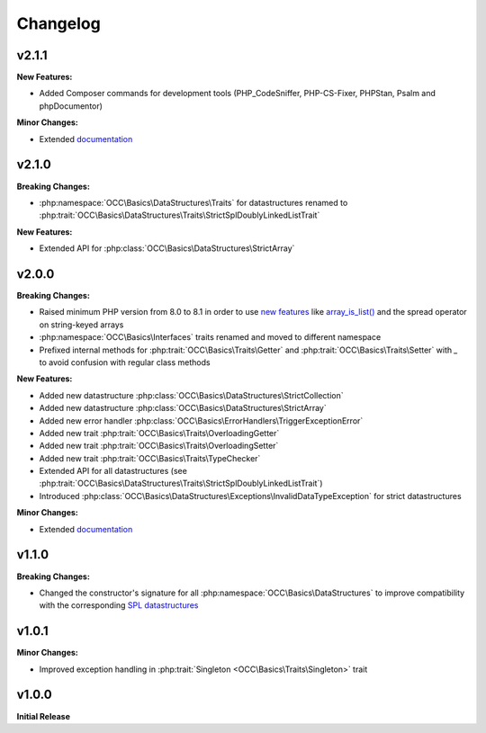 .. title:: Changelog

Changelog
#########

.. sidebar:: Table of Contents
  .. contents::

v2.1.1
======

**New Features:**

* Added Composer commands for development tools (PHP_CodeSniffer, PHP-CS-Fixer, PHPStan, Psalm and phpDocumentor)

**Minor Changes:**

* Extended `documentation <https://opencultureconsulting.github.io/php-basics/>`_

v2.1.0
======

**Breaking Changes:**

* :php:namespace:`OCC\Basics\DataStructures\Traits` for datastructures renamed to
  :php:trait:`OCC\Basics\DataStructures\Traits\StrictSplDoublyLinkedListTrait`

**New Features:**

* Extended API for :php:class:`OCC\Basics\DataStructures\StrictArray`

v2.0.0
======

**Breaking Changes:**

* Raised minimum PHP version from 8.0 to 8.1 in order to use `new features <https://www.php.net/releases/8.1/>`_ like
  `array_is_list() <https://www.php.net/array_is_list>`_ and the spread operator on string-keyed arrays
* :php:namespace:`OCC\Basics\Interfaces` traits renamed and moved to different namespace

  .. code-block::
    OCC\Basics\InterfaceTraits\ArrayAccess       -> OCC\Basics\Interfaces\ArrayAccessTrait
    OCC\Basics\InterfaceTraits\Countable         -> OCC\Basics\Interfaces\CountableTrait
    OCC\Basics\InterfaceTraits\IteratorAggregate -> OCC\Basics\Interfaces\IteratorAggregateTrait
    OCC\Basics\InterfaceTraits\Iterator          -> OCC\Basics\Interfaces\IteratorTrait

* Prefixed internal methods for :php:trait:`OCC\Basics\Traits\Getter` and :php:trait:`OCC\Basics\Traits\Setter` with
  `_` to avoid confusion with regular class methods

  .. code-block:: php
    // old methods
    function magicGet{Property}(): mixed
    function magicSet{Property}(mixed $value): void

  .. code-block:: php
    // new methods
    function _magicGet{Property}(): mixed
    function _magicSet{Property}(mixed $value): void

**New Features:**

* Added new datastructure :php:class:`OCC\Basics\DataStructures\StrictCollection`
* Added new datastructure :php:class:`OCC\Basics\DataStructures\StrictArray`
* Added new error handler :php:class:`OCC\Basics\ErrorHandlers\TriggerExceptionError`
* Added new trait :php:trait:`OCC\Basics\Traits\OverloadingGetter`
* Added new trait :php:trait:`OCC\Basics\Traits\OverloadingSetter`
* Added new trait :php:trait:`OCC\Basics\Traits\TypeChecker`
* Extended API for all datastructures (see :php:trait:`OCC\Basics\DataStructures\Traits\StrictSplDoublyLinkedListTrait`)
* Introduced :php:class:`OCC\Basics\DataStructures\Exceptions\InvalidDataTypeException` for strict datastructures

**Minor Changes:**

* Extended `documentation <https://opencultureconsulting.github.io/php-basics/>`_

v1.1.0
======

**Breaking Changes:**

* Changed the constructor's signature for all :php:namespace:`OCC\Basics\DataStructures` to improve compatibility with
  the corresponding `SPL datastructures <https://www.php.net/spl.datastructures>`_

  .. code-block:: php
    // old constructor signature
    public function __construct(iterable $items = [], array $allowedTypes = [])

  .. code-block:: php
    // new constructor signature
    public function __construct(array $allowedTypes = [])

v1.0.1
======

**Minor Changes:**

* Improved exception handling in :php:trait:`Singleton <OCC\Basics\Traits\Singleton>` trait

v1.0.0
======

**Initial Release**
